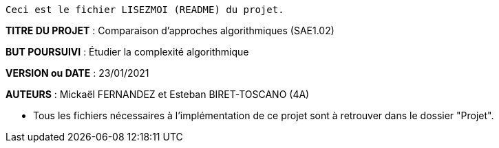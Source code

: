 ------------------------------------------------------------------------
Ceci est le fichier LISEZMOI (README) du projet.
------------------------------------------------------------------------

*TITRE DU PROJET* : Comparaison d'approches algorithmiques (SAE1.02) 

*BUT POURSUIVI* : Étudier la complexité algorithmique 

*VERSION ou DATE* : 23/01/2021 

*AUTEURS* : Mickaël FERNANDEZ et Esteban BIRET-TOSCANO (4A)

- Tous les fichiers nécessaires à l'implémentation de ce projet sont à retrouver dans le dossier "Projet". 
